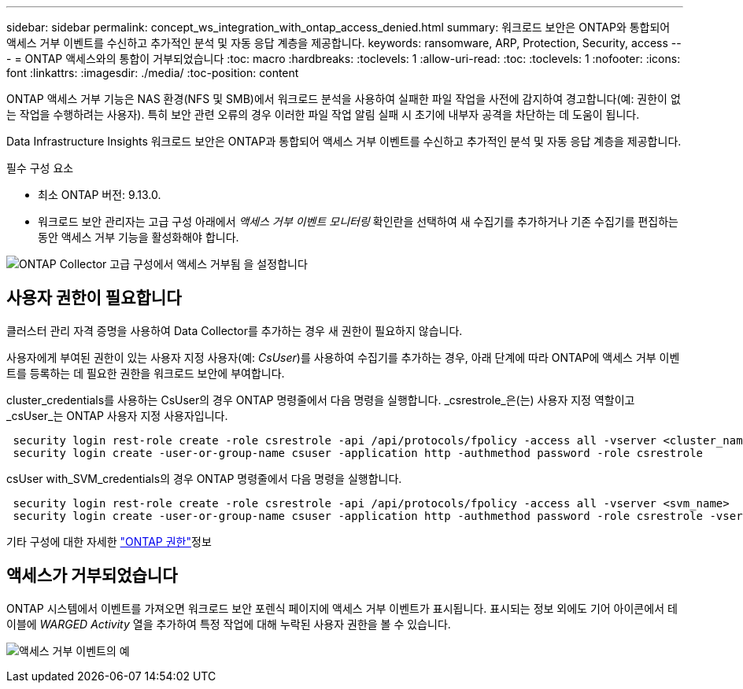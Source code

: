 ---
sidebar: sidebar 
permalink: concept_ws_integration_with_ontap_access_denied.html 
summary: 워크로드 보안은 ONTAP와 통합되어 액세스 거부 이벤트를 수신하고 추가적인 분석 및 자동 응답 계층을 제공합니다. 
keywords: ransomware, ARP, Protection, Security, access 
---
= ONTAP 액세스와의 통합이 거부되었습니다
:toc: macro
:hardbreaks:
:toclevels: 1
:allow-uri-read: 
:toc: 
:toclevels: 1
:nofooter: 
:icons: font
:linkattrs: 
:imagesdir: ./media/
:toc-position: content


[role="lead"]
ONTAP 액세스 거부 기능은 NAS 환경(NFS 및 SMB)에서 워크로드 분석을 사용하여 실패한 파일 작업을 사전에 감지하여 경고합니다(예: 권한이 없는 작업을 수행하려는 사용자). 특히 보안 관련 오류의 경우 이러한 파일 작업 알림 실패 시 초기에 내부자 공격을 차단하는 데 도움이 됩니다.

Data Infrastructure Insights 워크로드 보안은 ONTAP과 통합되어 액세스 거부 이벤트를 수신하고 추가적인 분석 및 자동 응답 계층을 제공합니다.

필수 구성 요소

* 최소 ONTAP 버전: 9.13.0.
* 워크로드 보안 관리자는 고급 구성 아래에서 _액세스 거부 이벤트 모니터링_ 확인란을 선택하여 새 수집기를 추가하거나 기존 수집기를 편집하는 동안 액세스 거부 기능을 활성화해야 합니다.


image:WS_Access_Denied_Enable_in_Collector.png["ONTAP Collector 고급 구성에서 액세스 거부됨 을 설정합니다"]



== 사용자 권한이 필요합니다

클러스터 관리 자격 증명을 사용하여 Data Collector를 추가하는 경우 새 권한이 필요하지 않습니다.

사용자에게 부여된 권한이 있는 사용자 지정 사용자(예: _CsUser_)를 사용하여 수집기를 추가하는 경우, 아래 단계에 따라 ONTAP에 액세스 거부 이벤트를 등록하는 데 필요한 권한을 워크로드 보안에 부여합니다.

cluster_credentials를 사용하는 CsUser의 경우 ONTAP 명령줄에서 다음 명령을 실행합니다. _csrestrole_은(는) 사용자 지정 역할이고 _csUser_는 ONTAP 사용자 지정 사용자입니다.

[listing]
----
 security login rest-role create -role csrestrole -api /api/protocols/fpolicy -access all -vserver <cluster_name>
 security login create -user-or-group-name csuser -application http -authmethod password -role csrestrole
----
csUser with_SVM_credentials의 경우 ONTAP 명령줄에서 다음 명령을 실행합니다.

[listing]
----
 security login rest-role create -role csrestrole -api /api/protocols/fpolicy -access all -vserver <svm_name>
 security login create -user-or-group-name csuser -application http -authmethod password -role csrestrole -vserver <svm_name>
----
기타 구성에 대한 자세한 link:task_add_collector_svm.html["ONTAP 권한"]정보



== 액세스가 거부되었습니다

ONTAP 시스템에서 이벤트를 가져오면 워크로드 보안 포렌식 페이지에 액세스 거부 이벤트가 표시됩니다. 표시되는 정보 외에도 기어 아이콘에서 테이블에 _WARGED Activity_ 열을 추가하여 특정 작업에 대해 누락된 사용자 권한을 볼 수 있습니다.

image:WS_Access_Denied_Example_Event_1.png["액세스 거부 이벤트의 예"]
